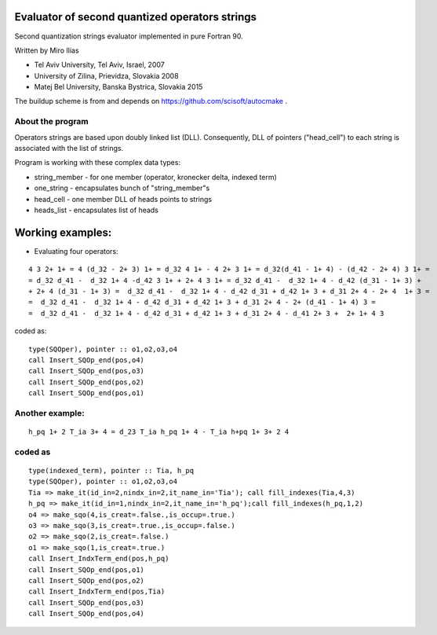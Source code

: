 Evaluator of second quantized operators strings
===============================================

Second quantization strings evaluator implemented in pure Fortran 90.

Written by Miro Ilias 

- Tel Aviv University, Tel Aviv, Israel,  2007
- University of Zilina, Prievidza, Slovakia 2008
- Matej Bel University, Banska Bystrica, Slovakia 2015

The buildup scheme is from and depends on https://github.com/scisoft/autocmake .


About the program
-----------------

Operators strings are based upon doubly linked list (DLL). 
Consequently,
DLL of pointers ("head_cell") to each string is associated with the list of strings.

Program is working with these complex data types:

-   string_member - for one member (operator, kronecker delta, indexed term)
-   one_string - encapsulates bunch of "string_member"s
-   head_cell - one member DLL of heads points to strings
-   heads_list - encapsulates list of heads


Working examples:
=================

- Evaluating four operators:

::
 
 4 3 2+ 1+ = 4 (d_32 - 2+ 3) 1+ = d_32 4 1+ - 4 2+ 3 1+ = d_32(d_41 - 1+ 4) - (d_42 - 2+ 4) 3 1+ =
 = d_32 d_41 -  d_32 1+ 4 -d_42 3 1+ + 2+ 4 3 1+ = d_32 d_41 -  d_32 1+ 4 - d_42 (d_31 - 1+ 3) +
 + 2+ 4 (d_31 - 1+ 3) =  d_32 d_41 -  d_32 1+ 4 - d_42 d_31 + d_42 1+ 3 + d_31 2+ 4 - 2+ 4  1+ 3 =
 =  d_32 d_41 -  d_32 1+ 4 - d_42 d_31 + d_42 1+ 3 + d_31 2+ 4 - 2+ (d_41 - 1+ 4) 3 =
 =  d_32 d_41 -  d_32 1+ 4 - d_42 d_31 + d_42 1+ 3 + d_31 2+ 4 - d_41 2+ 3 +  2+ 1+ 4 3

coded as:

:: 

 type(SQOper), pointer :: o1,o2,o3,o4
 call Insert_SQOp_end(pos,o4)
 call Insert_SQOp_end(pos,o3)
 call Insert_SQOp_end(pos,o2)
 call Insert_SQOp_end(pos,o1)
 
Another example:
----------------

::
  
  h_pq 1+ 2 T_ia 3+ 4 = d_23 T_ia h_pq 1+ 4 - T_ia h+pq 1+ 3+ 2 4

coded as
--------

::

 type(indexed_term), pointer :: Tia, h_pq
 type(SQOper), pointer :: o1,o2,o3,o4
 Tia => make_it(id_in=2,nindx_in=2,it_name_in='Tia'); call fill_indexes(Tia,4,3)
 h_pq => make_it(id_in=1,nindx_in=2,it_name_in='h_pq');call fill_indexes(h_pq,1,2)
 o4 => make_sqo(4,is_creat=.false.,is_occup=.true.)
 o3 => make_sqo(3,is_creat=.true.,is_occup=.false.)
 o2 => make_sqo(2,is_creat=.false.)
 o1 => make_sqo(1,is_creat=.true.)
 call Insert_IndxTerm_end(pos,h_pq)
 call Insert_SQOp_end(pos,o1)
 call Insert_SQOp_end(pos,o2)
 call Insert_IndxTerm_end(pos,Tia)
 call Insert_SQOp_end(pos,o3)
 call Insert_SQOp_end(pos,o4)

